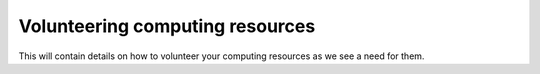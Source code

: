 .. _volunteering:

Volunteering computing resources
================================

This will contain details on how to volunteer your computing resources as we
see a need for them.